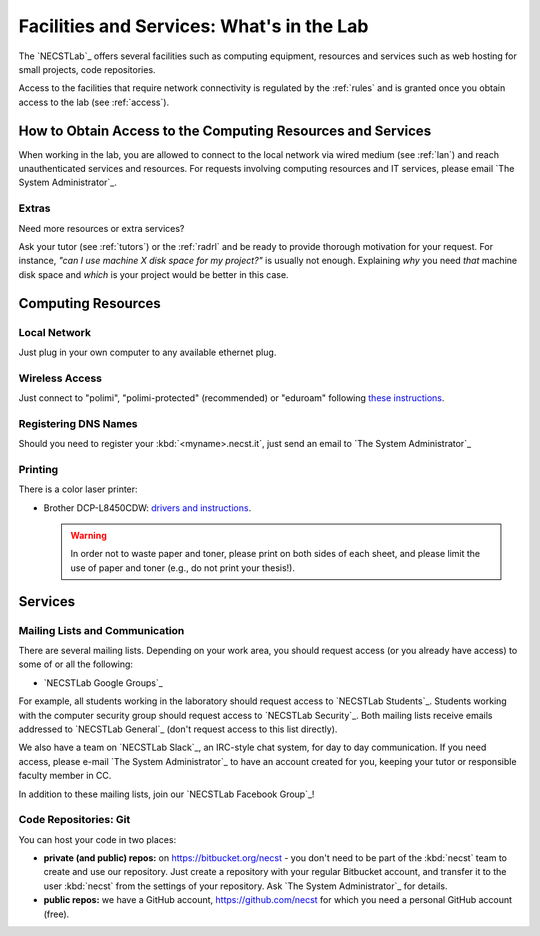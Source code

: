 .. -*- coding: utf-8 -*-

.. _facilities:

Facilities and Services: What's in the Lab
==========================================

The `NECSTLab`_ offers several facilities such as computing equipment, resources and services such as web hosting for small projects, code repositories.

Access to the facilities that require network connectivity is regulated by the :ref:`rules` and is granted once you obtain access to the lab (see :ref:`access`).

.. _access-facilities:

How to Obtain Access to the Computing Resources and Services
------------------------------------------------------------

When working in the lab, you are allowed to connect to the local network via wired medium (see :ref:`lan`) and reach unauthenticated services and resources. For requests involving computing resources and IT services, please email `The System Administrator`_.

Extras
~~~~~~

Need more resources or extra services?

Ask your tutor (see :ref:`tutors`) or the :ref:`radrl` and be ready to provide thorough motivation for your request. For instance, *"can I use machine X disk space for my project?"* is usually not enough. Explaining *why* you need *that* machine disk space and *which* is your project would be better in this case.

Computing Resources
-------------------

.. _lan:

Local Network
~~~~~~~~~~~~~

Just plug in your own computer to any available ethernet plug.

.. _wifi:

Wireless Access
~~~~~~~~~~~~~~~

Just connect to "polimi", "polimi-protected" (recommended) or "eduroam" following `these instructions <https://www.connectandgo.polimi.it/en/>`_.

Registering DNS Names
~~~~~~~~~~~~~~~~~~~~~

Should you need to register your :kbd:`<myname>.necst.it`, just send an email to `The System Administrator`_


Printing
~~~~~~~~

There is a color laser printer:

* Brother DCP-L8450CDW: `drivers and instructions <http://support.brother.com/g/b/downloadtop.aspx?c=eu_ot&lang=en&prod=dcpl8450cdw_eu>`_.

  .. warning::
     In order not to waste paper and toner, please print on both sides of each sheet, and please limit the use of paper and toner (e.g., do not print your thesis!).

Services
--------

.. _ml:

Mailing Lists and Communication
~~~~~~~~~~~~~~~~~~~~~~~~~~~~~~~

There are several mailing lists. Depending on your work area, you should request access (or you already have access) to some of or all the following:

* `NECSTLab Google Groups`_

For example, all students working in the laboratory should request access to `NECSTLab Students`_. Students working with the computer security group should request access to `NECSTLab Security`_. Both mailing lists receive emails addressed to `NECSTLab General`_ (don't request access to this list directly).

We also have a team on `NECSTLab Slack`_, an IRC-style chat system, for day to day communication. If you need access, please e-mail `The System Administrator`_ to have an account created for you, keeping your tutor or responsible faculty member in CC.

In addition to these mailing lists, join our `NECSTLab Facebook Group`_!

.. _pm:

Code Repositories: Git
~~~~~~~~~~~~~~~~~~~~~~

You can host your code in two places:

* **private (and public) repos:** on https://bitbucket.org/necst - you don't need to be part of the :kbd:`necst` team to create and use our repository. Just create a repository with your regular Bitbucket account, and transfer it to the user :kbd:`necst` from the settings of your repository. Ask `The System Administrator`_ for details.

* **public repos:** we have a GitHub account, https://github.com/necst for which you need a personal GitHub account (free).

